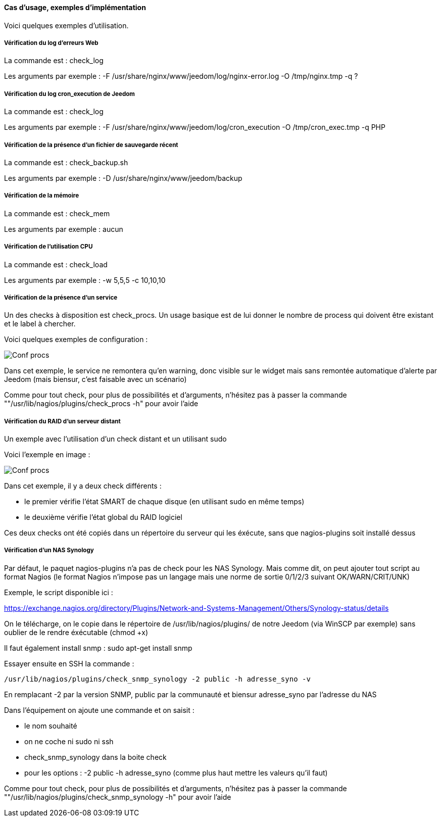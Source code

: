 ==== Cas d'usage, exemples d'implémentation

Voici quelques exemples d'utilisation.

===== Vérification du log d'erreurs Web

La commande est : check_log

Les arguments par exemple : -F /usr/share/nginx/www/jeedom/log/nginx-error.log -O /tmp/nginx.tmp -q ?

===== Vérification du log cron_execution de Jeedom

La commande est : check_log

Les arguments par exemple : -F /usr/share/nginx/www/jeedom/log/cron_execution -O /tmp/cron_exec.tmp -q PHP

===== Vérification de la présence d'un fichier de sauvegarde récent

La commande est : check_backup.sh

Les arguments par exemple : -D /usr/share/nginx/www/jeedom/backup

===== Vérification de la mémoire

La commande est : check_mem

Les arguments par exemple : aucun

===== Vérification de l'utilisation CPU

La commande est : check_load

Les arguments par exemple : -w 5,5,5 -c 10,10,10

===== Vérification de la présence d'un service

Un des checks à disposition est check_procs. Un usage basique est de lui donner le nombre de process qui doivent être existant et le label à chercher.

Voici quelques exemples de configuration :

image::../images/check_procs.png[Conf procs]

Dans cet exemple, le service ne remontera qu'en warning, donc visible sur le widget mais sans remontée automatique d'alerte par Jeedom (mais biensur, c'est faisable avec un scénario)

Comme pour tout check, pour plus de possibilités et d'arguments, n'hésitez pas à passer la commande ""/usr/lib/nagios/plugins/check_procs -h" pour avoir l'aide

===== Vérification du RAID d'un serveur distant

Un exemple avec l'utilisation d'un check distant et un utilisant sudo

Voici l'exemple en image :

image::../images/check_disks.png[Conf procs]

Dans cet exemple, il y a deux check différents :

  - le premier vérifie l'état SMART de chaque disque (en utilisant sudo en même temps)

  - le deuxième vérifie l'état global du RAID logiciel

Ces deux checks ont été copiés dans un répertoire du serveur qui les éxécute, sans que nagios-plugins soit installé dessus

===== Vérification d'un NAS Synology

Par défaut, le paquet nagios-plugins n'a pas de check pour les NAS Synology. Mais comme dit, on peut ajouter tout script au format Nagios (le format Nagios n'impose pas un langage mais une norme de sortie 0/1/2/3 suivant OK/WARN/CRIT/UNK)

Exemple, le script disponible ici :

https://exchange.nagios.org/directory/Plugins/Network-and-Systems-Management/Others/Synology-status/details

On le télécharge, on le copie dans le répertoire de /usr/lib/nagios/plugins/ de notre Jeedom (via WinSCP par exemple) sans oublier de le rendre éxécutable (chmod +x)

Il faut également install snmp : sudo apt-get install snmp

Essayer ensuite en SSH la commande :

  /usr/lib/nagios/plugins/check_snmp_synology -2 public -h adresse_syno -v

En remplacant -2 par la version SNMP, public par la communauté et biensur adresse_syno par l'adresse du NAS

Dans l'équipement on ajoute une commande et on saisit :

  - le nom souhaité

  - on ne coche ni sudo ni ssh

  - check_snmp_synology dans la boite check

  - pour les options : -2 public -h adresse_syno (comme plus haut mettre les valeurs qu'il faut)

Comme pour tout check, pour plus de possibilités et d'arguments, n'hésitez pas à passer la commande ""/usr/lib/nagios/plugins/check_snmp_synology -h" pour avoir l'aide
